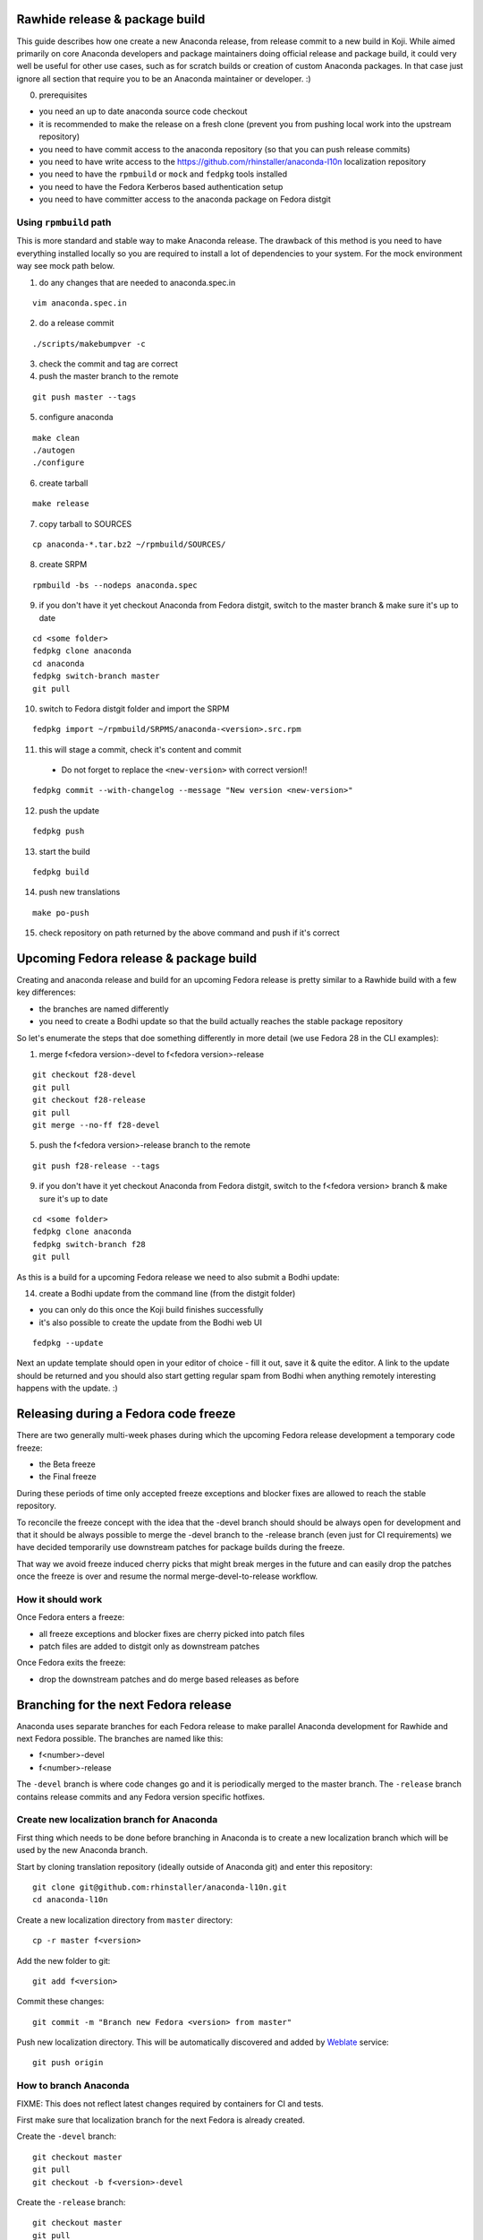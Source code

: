 Rawhide release & package build
===============================

This guide describes how one create a new Anaconda release, from release commit to a new build in Koji.
While aimed primarily on core Anaconda developers and package maintainers doing official release and package build,
it could very well be useful for other use cases, such as for scratch builds or creation of custom Anaconda packages.
In that case just ignore all section that require you to be an Anaconda maintainer or developer. :)

0. prerequisites

- you need an up to date anaconda source code checkout
- it is recommended to make the release on a fresh clone (prevent you from pushing local work into the upstream repository)
- you need to have commit access to the anaconda repository (so that you can push release commits)
- you need to have write access to the https://github.com/rhinstaller/anaconda-l10n localization repository
- you need to have the ``rpmbuild`` or ``mock`` and ``fedpkg`` tools installed
- you need to have the Fedora Kerberos based authentication setup
- you need to have committer access to the anaconda package on Fedora distgit

Using ``rpmbuild`` path
-----------------------
This is more standard and stable way to make Anaconda release. The drawback of this method is you need to have
everything installed locally so you are required to install a lot of dependencies to your system. For the mock
environment way see mock path below.


1. do any changes that are needed to anaconda.spec.in

::

   vim anaconda.spec.in

2. do a release commit

::

    ./scripts/makebumpver -c

3. check the commit and tag are correct

4. push the master branch to the remote

::

    git push master --tags

5. configure anaconda

::

    make clean
    ./autogen
    ./configure

6. create tarball

::

   make release

7. copy tarball to SOURCES

::

    cp anaconda-*.tar.bz2 ~/rpmbuild/SOURCES/

8. create SRPM

::

    rpmbuild -bs --nodeps anaconda.spec

9. if you don't have it yet checkout Anaconda from Fedora distgit, switch to the master branch & make sure it's up to date

::

    cd <some folder>
    fedpkg clone anaconda
    cd anaconda
    fedpkg switch-branch master
    git pull

10. switch to Fedora distgit folder and import the SRPM

::

    fedpkg import ~/rpmbuild/SRPMS/anaconda-<version>.src.rpm

11. this will stage a commit, check it's content and commit

 - Do not forget to replace the ``<new-version>`` with correct version!!

::

  fedpkg commit --with-changelog --message "New version <new-version>"

12. push the update

::

    fedpkg push

13. start the build

::

    fedpkg build

14. push new translations

::

    make po-push

15. check repository on path returned by the above command and push if it's correct


Upcoming Fedora release & package build
========================================

Creating and anaconda release and build for an upcoming Fedora release is pretty similar to a Rawhide build
with a few key differences:

- the branches are named differently
- you need to create a Bodhi update so that the build actually reaches the stable package repository

So let's enumerate the steps that doe something differently in more detail (we use Fedora 28 in the CLI examples):

1. merge f<fedora version>-devel to f<fedora version>-release

::

    git checkout f28-devel
    git pull
    git checkout f28-release
    git pull
    git merge --no-ff f28-devel


5. push the f<fedora version>-release branch to the remote

::

    git push f28-release --tags


9. if you don't have it yet checkout Anaconda from Fedora distgit, switch to the f<fedora version> branch & make sure it's up to date

::

    cd <some folder>
    fedpkg clone anaconda
    fedpkg switch-branch f28
    git pull


As this is a build for a upcoming Fedora release we need to also submit a Bodhi update:

14. create a Bodhi update from the command line (from the distgit folder)

- you can only do this once the Koji build finishes successfully
- it's also possible to create the update from the Bodhi web UI

::

    fedpkg --update

Next an update template should open in your editor of choice - fill it out, save it & quite the editor.
A link to the update should be returned and you should also start getting regular spam from Bodhi when
anything remotely interesting happens with the update. :)



Releasing during a Fedora code freeze
=====================================

There are two generally multi-week phases during which the upcoming Fedora release development a temporary code freeze:

- the Beta freeze
- the Final freeze

During these periods of time only accepted freeze exceptions and blocker fixes are allowed to reach the stable repository.

To reconcile the freeze concept with the idea that the -devel branch should should be always open for development and that
it should be always possible to merge the -devel branch to the -release branch (even just for CI requirements) we have
decided temporarily use downstream patches for package builds during the freeze.

That way we avoid freeze induced cherry picks that might break merges in the future and can easily drop the patches once
the freeze is over and resume the normal merge-devel-to-release workflow.

How it should work
------------------

Once Fedora enters a freeze:

- all freeze exceptions and blocker fixes are cherry picked into patch files
- patch files are added to distgit only as downstream patches

Once Fedora exits the freeze:

- drop the downstream patches and do merge based releases as before


Branching for the next Fedora release
=====================================

Anaconda uses separate branches for each Fedora release to make parallel Anaconda development for Rawhide and next Fedora possible.
The branches are named like this:

- f<number>-devel
- f<number>-release

The ``-devel`` branch is where code changes go and it is periodically merged to the master branch.
The ``-release`` branch contains release commits and any Fedora version specific hotfixes.

Create new localization branch for Anaconda
-------------------------------------------

First thing which needs to be done before branching in Anaconda is to create a new localization branch which will be used by the new Anaconda branch.

Start by cloning translation repository (ideally outside of Anaconda git) and enter this repository:

::

   git clone git@github.com:rhinstaller/anaconda-l10n.git
   cd anaconda-l10n

Create a new localization directory from ``master`` directory:

::

   cp -r master f<version>

Add the new folder to git:

::

   git add f<version>

Commit these changes:

::

   git commit -m "Branch new Fedora <version> from master"

Push new localization directory. This will be automatically discovered and added by
`Weblate <https://translate.fedoraproject.org/projects/anaconda/>`_ service:

::

   git push origin

How to branch Anaconda
----------------------

FIXME: This does not reflect latest changes required by containers for CI and tests.

First make sure that localization branch for the next Fedora is already created.

Create the ``-devel`` branch:

::

    git checkout master
    git pull
    git checkout -b f<version>-devel

Create the ``-release`` branch:

::

    git checkout master
    git pull
    git checkout -b f<version>-release

Switch to f<version>-release branch for Fedora specific settings:

::

   git checkout f<version>-release

Edit branch specific settings. This have to be done on f<version>-release branch only:

::

   vim ./branch-config.mk

And change content according to comments in the file.


Then correct pykickstart version for the new Fedora release by changing all occurrences of
the DEVEL constant imported from pykickstart for the F<version> constant, for example:

::

    from pykickstart.version import DEVEL as VERSION

to

::

    from pykickstart.version import F29 as VERSION


Pykickstart generally does not do per Fedora version branches, so this needs to be done
in the Fedora version specific branch on Anaconda side.

Commit the result. The commit will become one of the few exclusive release branch commits,
as we can't let it be merged back to master via the devel branch for obvious reasons.


Check if everything is correctly set:

::

   make check-branching


If everything works correctly you can push the branches to the origin (``-u`` makes sure to setup tracking) :

::

    git checkout f<version>-devel
    git push -u origin f<version>-devel

::

    git checkout f<version>-release
    git push -u origin f<version>-release


How to add release version for next Fedora
------------------------------------------

The current practise is to keep the Rawhide major & minor version from which the
given Anaconda was branched as-is and add a third version number (the release number
in the NVR nomenclature) and bump that when releasing a new Anaconda for the
upcoming Fedora release.

For example, for the F27 branching:

- the last Rawhide Anaconda release was 27.20
- so the first F27 Anaconda release will be 27.20.1, the next 27.20.2 and so on

First checkout the ``f<version>-release`` branch and merge ``f<version>-devel`` into it:

::

    git checkout f<version>-release
    git merge --no-ff f<version>-devel


Next add the third (release) version number:

::

    ./scripts/makebumpver -c --add-version-number

If everything looks fine (changelog, the version number & tag) push the changes to the origin:

::

    git push origin f<version>-release --tags

Then continue with the normal Upcoming Fedora Anaconda build process.

How to bump Rawhide Anaconda version
------------------------------------

- major version becomes major version ``+1``
- minor version is set to 1

For example, for the F27 branching:

- at the time of branching the Rawhide version was ``27.20``
- after the bump the version is ``28.1``

Make sure you are in the Rawhide branch:

::

    git checkout master

Do the major version bump and verify that the output looks correct:

::

    ./scripts/makebumpver -c --bump-major-version

If everything looks fine (changelog, new major version & the tag) push the changes to the origin:

::

    git push origin master --tags

Then continue with the normal Rawhide Anaconda build process.

